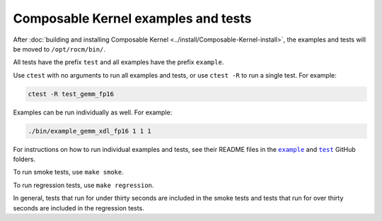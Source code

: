 .. meta::
  :description: Composable Kernel examples and tests
  :keywords: composable kernel, CK, ROCm, API, examples, tests

********************************************************************
Composable Kernel examples and tests
********************************************************************

After :doc:`building and installing Composable Kernel <../install/Composable-Kernel-install>`, the examples and tests will be moved to ``/opt/rocm/bin/``.

All tests have the prefix ``test`` and all examples have the prefix ``example``.

Use ``ctest`` with no arguments to run all examples and tests, or use ``ctest -R`` to run a single test. For example:

.. code:: shell

    ctest -R test_gemm_fp16

Examples can be run individually as well. For example:

.. code:: shell

    ./bin/example_gemm_xdl_fp16 1 1 1

For instructions on how to run individual examples and tests, see their README files in the |example|_ and |test|_ GitHub folders.

To run smoke tests, use ``make smoke``.

To run regression tests, use ``make regression``.

In general, tests that run for under thirty seconds are included in the smoke tests and tests that run for over thirty seconds are included in the regression tests. 

.. |example| replace:: ``example``
.. _example: https://github.com/ROCm/composable_kernel/tree/develop/example

.. |client_example| replace:: ``client_example``
.. _client_example: https://github.com/ROCm/composable_kernel/tree/develop/client_example

.. |test| replace:: ``test``
.. _test: https://github.com/ROCm/composable_kernel/tree/develop/test